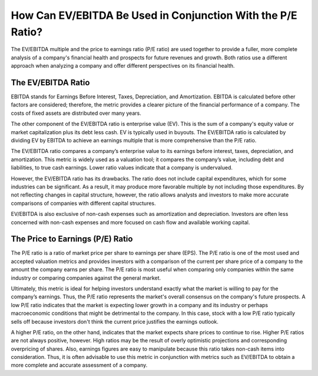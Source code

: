 =========================================================================
How Can EV/EBITDA Be Used in Conjunction With the P/E Ratio?
=========================================================================

The EV/EBITDA multiple and the price to earnings ratio (P/E ratio) are used together to provide a fuller, more complete analysis of a company's financial health and prospects for future revenues and growth. Both ratios use a different approach when analyzing a company and offer different perspectives on its financial health.

The EV/EBITDA Ratio  
-------------------------------------------------------


EBITDA stands for Earnings Before Interest, Taxes, Depreciation, and Amortization. EBITDA is calculated before other factors are considered; therefore, the metric provides a clearer picture of the financial performance of a company. The costs of fixed assets are distributed over many years.

The other component of the EV/EBITDA ratio is enterprise value (EV). This is the sum of a company's equity value or market capitalization plus its debt less cash. EV is typically used in buyouts. The EV/EBITDA ratio is calculated by dividing EV by EBITDA to achieve an earnings multiple that is more comprehensive than the P/E ratio.

The EV/EBITDA ratio compares a company’s enterprise value to its earnings before interest, taxes, depreciation, and amortization. This metric is widely used as a valuation tool; it compares the company’s value, including debt and liabilities, to true cash earnings. Lower ratio values indicate that a company is undervalued.

However, the EV/EBITDA ratio has its drawbacks. The ratio does not include capital expenditures, which for some industries can be significant. As a result, it may produce more favorable multiple by not including those expenditures. By not reflecting changes in capital structure, however, the ratio allows analysts and investors to make more accurate comparisons of companies with different capital structures.

EV/EBITDA is also exclusive of non-cash expenses such as amortization and depreciation. Investors are often less concerned with non-cash expenses and more focused on cash flow and available working capital.

The Price to Earnings (P/E) Ratio
-------------------------------------------------------

The P/E ratio is a ratio of market price per share to earnings per share (EPS). The P/E ratio is one of the most used and accepted valuation metrics and provides investors with a comparison of the current per share price of a company to the amount the company earns per share. The P/E ratio is most useful when comparing only companies within the same industry or comparing companies against the general market.

Ultimately, this metric is ideal for helping investors understand exactly what the market is willing to pay for the company’s earnings. Thus, the P/E ratio represents the market's overall consensus on the company's future prospects. A low P/E ratio indicates that the market is expecting lower growth in a company and its industry or perhaps macroeconomic conditions that might be detrimental to the company. In this case, stock with a low P/E ratio typically sells off because investors don't think the current price justifies the earnings outlook.

A higher P/E ratio, on the other hand, indicates that the market expects share prices to continue to rise. Higher P/E ratios are not always positive, however. High ratios may be the result of overly optimistic projections and corresponding overpricing of shares. Also, earnings figures are easy to manipulate because this ratio takes non-cash items into consideration. Thus, it is often advisable to use this metric in conjunction with metrics such as EV/EBITDA to obtain a more complete and accurate assessment of a company.
